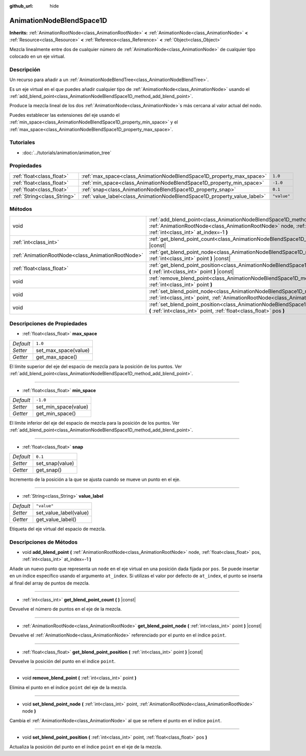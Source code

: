 :github_url: hide

.. Generated automatically by doc/tools/make_rst.py in Godot's source tree.
.. DO NOT EDIT THIS FILE, but the AnimationNodeBlendSpace1D.xml source instead.
.. The source is found in doc/classes or modules/<name>/doc_classes.

.. _class_AnimationNodeBlendSpace1D:

AnimationNodeBlendSpace1D
=========================

**Inherits:** :ref:`AnimationRootNode<class_AnimationRootNode>` **<** :ref:`AnimationNode<class_AnimationNode>` **<** :ref:`Resource<class_Resource>` **<** :ref:`Reference<class_Reference>` **<** :ref:`Object<class_Object>`

Mezcla linealmente entre dos de cualquier número de :ref:`AnimationNode<class_AnimationNode>` de cualquier tipo colocado en un eje virtual.

Descripción
----------------------

Un recurso para añadir a un :ref:`AnimationNodeBlendTree<class_AnimationNodeBlendTree>`.

Es un eje virtual en el que puedes añadir cualquier tipo de :ref:`AnimationNode<class_AnimationNode>` usando el :ref:`add_blend_point<class_AnimationNodeBlendSpace1D_method_add_blend_point>`.

Produce la mezcla lineal de los dos :ref:`AnimationNode<class_AnimationNode>`\ s más cercana al valor actual del nodo.

Puedes establecer las extensiones del eje usando el :ref:`min_space<class_AnimationNodeBlendSpace1D_property_min_space>` y el :ref:`max_space<class_AnimationNodeBlendSpace1D_property_max_space>`.

Tutoriales
--------------------

- :doc:`../tutorials/animation/animation_tree`

Propiedades
----------------------

+-----------------------------+--------------------------------------------------------------------------+-------------+
| :ref:`float<class_float>`   | :ref:`max_space<class_AnimationNodeBlendSpace1D_property_max_space>`     | ``1.0``     |
+-----------------------------+--------------------------------------------------------------------------+-------------+
| :ref:`float<class_float>`   | :ref:`min_space<class_AnimationNodeBlendSpace1D_property_min_space>`     | ``-1.0``    |
+-----------------------------+--------------------------------------------------------------------------+-------------+
| :ref:`float<class_float>`   | :ref:`snap<class_AnimationNodeBlendSpace1D_property_snap>`               | ``0.1``     |
+-----------------------------+--------------------------------------------------------------------------+-------------+
| :ref:`String<class_String>` | :ref:`value_label<class_AnimationNodeBlendSpace1D_property_value_label>` | ``"value"`` |
+-----------------------------+--------------------------------------------------------------------------+-------------+

Métodos
--------------

+---------------------------------------------------+---------------------------------------------------------------------------------------------------------------------------------------------------------------------------------------------------------------------+
| void                                              | :ref:`add_blend_point<class_AnimationNodeBlendSpace1D_method_add_blend_point>` **(** :ref:`AnimationRootNode<class_AnimationRootNode>` node, :ref:`float<class_float>` pos, :ref:`int<class_int>` at_index=-1 **)** |
+---------------------------------------------------+---------------------------------------------------------------------------------------------------------------------------------------------------------------------------------------------------------------------+
| :ref:`int<class_int>`                             | :ref:`get_blend_point_count<class_AnimationNodeBlendSpace1D_method_get_blend_point_count>` **(** **)** |const|                                                                                                      |
+---------------------------------------------------+---------------------------------------------------------------------------------------------------------------------------------------------------------------------------------------------------------------------+
| :ref:`AnimationRootNode<class_AnimationRootNode>` | :ref:`get_blend_point_node<class_AnimationNodeBlendSpace1D_method_get_blend_point_node>` **(** :ref:`int<class_int>` point **)** |const|                                                                            |
+---------------------------------------------------+---------------------------------------------------------------------------------------------------------------------------------------------------------------------------------------------------------------------+
| :ref:`float<class_float>`                         | :ref:`get_blend_point_position<class_AnimationNodeBlendSpace1D_method_get_blend_point_position>` **(** :ref:`int<class_int>` point **)** |const|                                                                    |
+---------------------------------------------------+---------------------------------------------------------------------------------------------------------------------------------------------------------------------------------------------------------------------+
| void                                              | :ref:`remove_blend_point<class_AnimationNodeBlendSpace1D_method_remove_blend_point>` **(** :ref:`int<class_int>` point **)**                                                                                        |
+---------------------------------------------------+---------------------------------------------------------------------------------------------------------------------------------------------------------------------------------------------------------------------+
| void                                              | :ref:`set_blend_point_node<class_AnimationNodeBlendSpace1D_method_set_blend_point_node>` **(** :ref:`int<class_int>` point, :ref:`AnimationRootNode<class_AnimationRootNode>` node **)**                            |
+---------------------------------------------------+---------------------------------------------------------------------------------------------------------------------------------------------------------------------------------------------------------------------+
| void                                              | :ref:`set_blend_point_position<class_AnimationNodeBlendSpace1D_method_set_blend_point_position>` **(** :ref:`int<class_int>` point, :ref:`float<class_float>` pos **)**                                             |
+---------------------------------------------------+---------------------------------------------------------------------------------------------------------------------------------------------------------------------------------------------------------------------+

Descripciones de Propiedades
--------------------------------------------------------

.. _class_AnimationNodeBlendSpace1D_property_max_space:

- :ref:`float<class_float>` **max_space**

+-----------+----------------------+
| *Default* | ``1.0``              |
+-----------+----------------------+
| *Setter*  | set_max_space(value) |
+-----------+----------------------+
| *Getter*  | get_max_space()      |
+-----------+----------------------+

El límite superior del eje del espacio de mezcla para la posición de los puntos. Ver :ref:`add_blend_point<class_AnimationNodeBlendSpace1D_method_add_blend_point>`.

----

.. _class_AnimationNodeBlendSpace1D_property_min_space:

- :ref:`float<class_float>` **min_space**

+-----------+----------------------+
| *Default* | ``-1.0``             |
+-----------+----------------------+
| *Setter*  | set_min_space(value) |
+-----------+----------------------+
| *Getter*  | get_min_space()      |
+-----------+----------------------+

El límite inferior del eje del espacio de mezcla para la posición de los puntos. Ver :ref:`add_blend_point<class_AnimationNodeBlendSpace1D_method_add_blend_point>`.

----

.. _class_AnimationNodeBlendSpace1D_property_snap:

- :ref:`float<class_float>` **snap**

+-----------+-----------------+
| *Default* | ``0.1``         |
+-----------+-----------------+
| *Setter*  | set_snap(value) |
+-----------+-----------------+
| *Getter*  | get_snap()      |
+-----------+-----------------+

Incremento de la posición a la que se ajusta cuando se mueve un punto en el eje.

----

.. _class_AnimationNodeBlendSpace1D_property_value_label:

- :ref:`String<class_String>` **value_label**

+-----------+------------------------+
| *Default* | ``"value"``            |
+-----------+------------------------+
| *Setter*  | set_value_label(value) |
+-----------+------------------------+
| *Getter*  | get_value_label()      |
+-----------+------------------------+

Etiqueta del eje virtual del espacio de mezcla.

Descripciones de Métodos
------------------------------------------------

.. _class_AnimationNodeBlendSpace1D_method_add_blend_point:

- void **add_blend_point** **(** :ref:`AnimationRootNode<class_AnimationRootNode>` node, :ref:`float<class_float>` pos, :ref:`int<class_int>` at_index=-1 **)**

Añade un nuevo punto que representa un ``node`` en el eje virtual en una posición dada fijada por ``pos``. Se puede insertar en un índice específico usando el argumento ``at_index``. Si utilizas el valor por defecto de ``at_index``, el punto se inserta al final del array de puntos de mezcla.

----

.. _class_AnimationNodeBlendSpace1D_method_get_blend_point_count:

- :ref:`int<class_int>` **get_blend_point_count** **(** **)** |const|

Devuelve el número de puntos en el eje de la mezcla.

----

.. _class_AnimationNodeBlendSpace1D_method_get_blend_point_node:

- :ref:`AnimationRootNode<class_AnimationRootNode>` **get_blend_point_node** **(** :ref:`int<class_int>` point **)** |const|

Devuelve el :ref:`AnimationNode<class_AnimationNode>` referenciado por el punto en el índice ``point``.

----

.. _class_AnimationNodeBlendSpace1D_method_get_blend_point_position:

- :ref:`float<class_float>` **get_blend_point_position** **(** :ref:`int<class_int>` point **)** |const|

Devuelve la posición del punto en el índice ``point``.

----

.. _class_AnimationNodeBlendSpace1D_method_remove_blend_point:

- void **remove_blend_point** **(** :ref:`int<class_int>` point **)**

Elimina el punto en el índice ``point`` del eje de la mezcla.

----

.. _class_AnimationNodeBlendSpace1D_method_set_blend_point_node:

- void **set_blend_point_node** **(** :ref:`int<class_int>` point, :ref:`AnimationRootNode<class_AnimationRootNode>` node **)**

Cambia el :ref:`AnimationNode<class_AnimationNode>` al que se refiere el punto en el índice ``point``.

----

.. _class_AnimationNodeBlendSpace1D_method_set_blend_point_position:

- void **set_blend_point_position** **(** :ref:`int<class_int>` point, :ref:`float<class_float>` pos **)**

Actualiza la posición del punto en el índice ``point`` en el eje de la mezcla.

.. |virtual| replace:: :abbr:`virtual (This method should typically be overridden by the user to have any effect.)`
.. |const| replace:: :abbr:`const (This method has no side effects. It doesn't modify any of the instance's member variables.)`
.. |vararg| replace:: :abbr:`vararg (This method accepts any number of arguments after the ones described here.)`
